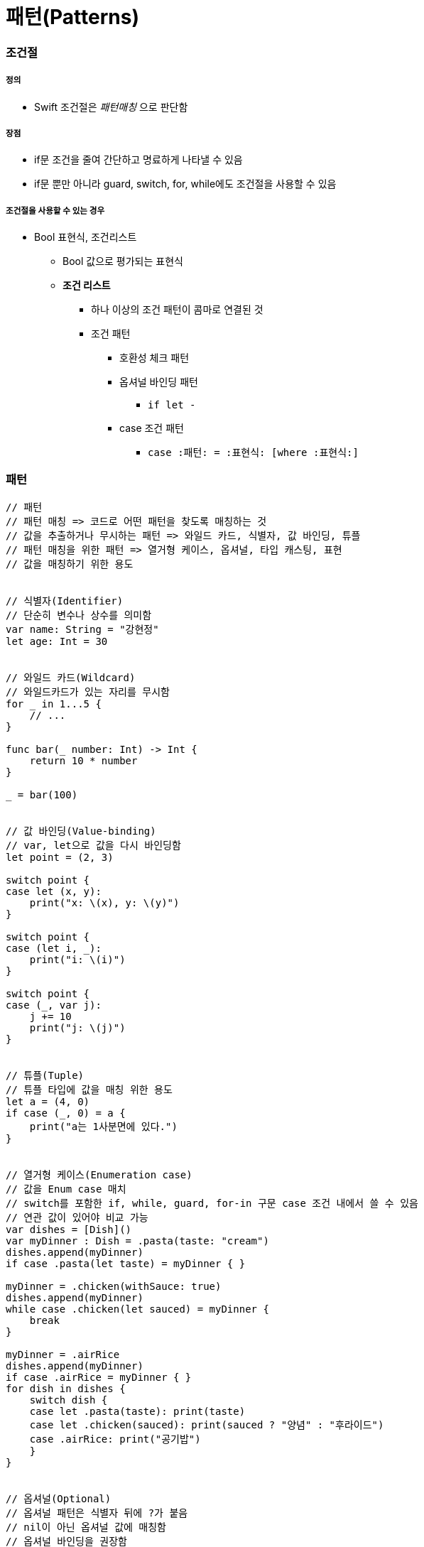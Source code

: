 = 패턴(Patterns)

=== 조건절

===== 정의
* Swift 조건절은 _패턴매칭_ 으로 판단함

===== 장점
* if문 조건을 줄여 간단하고 명료하게 나타낼 수 있음
* if문 뿐만 아니라 guard, switch, for, while에도 조건절을 사용할 수 있음

===== 조건절을 사용할 수 있는 경우
* Bool 표현식, 조건리스트
** Bool 값으로 평가되는 표현식
** *조건 리스트*
*** 하나 이상의 조건 패턴이 콤마로 연결된 것
*** 조건 패턴
**** 호환성 체크 패턴
**** 옵셔널 바인딩 패턴
***** `if let -`
**** case 조건 패턴 
***** `case :패턴: = :표현식: [where :표현식:]`

=== 패턴

[source, swift]
----
// 패턴
// 패턴 매칭 => 코드로 어떤 패턴을 찾도록 매칭하는 것
// 값을 추출하거나 무시하는 패턴 => 와일드 카드, 식별자, 값 바인딩, 튜플
// 패턴 매칭을 위한 패턴 => 열거형 케이스, 옵셔널, 타입 캐스팅, 표현
// 값을 매칭하기 위한 용도


// 식별자(Identifier)
// 단순히 변수나 상수를 의미함
var name: String = "강현정"
let age: Int = 30


// 와일드 카드(Wildcard)
// 와일드카드가 있는 자리를 무시함
for _ in 1...5 {
    // ...
}

func bar(_ number: Int) -> Int {
    return 10 * number
}

_ = bar(100)


// 값 바인딩(Value-binding)
// var, let으로 값을 다시 바인딩함
let point = (2, 3)

switch point {
case let (x, y):
    print("x: \(x), y: \(y)")
}

switch point {
case (let i, _):
    print("i: \(i)")
}

switch point {
case (_, var j):
    j += 10
    print("j: \(j)")
}


// 튜플(Tuple)
// 튜플 타입에 값을 매칭 위한 용도
let a = (4, 0)
if case (_, 0) = a {
    print("a는 1사분면에 있다.")
}


// 열거형 케이스(Enumeration case)
// 값을 Enum case 매치
// switch를 포함한 if, while, guard, for-in 구문 case 조건 내에서 쓸 수 있음
// 연관 값이 있어야 비교 가능
var dishes = [Dish]()
var myDinner : Dish = .pasta(taste: "cream")
dishes.append(myDinner)
if case .pasta(let taste) = myDinner { }
    
myDinner = .chicken(withSauce: true)
dishes.append(myDinner)
while case .chicken(let sauced) = myDinner {
    break
}
    
myDinner = .airRice
dishes.append(myDinner)
if case .airRice = myDinner { }
for dish in dishes {
    switch dish {
    case let .pasta(taste): print(taste)
    case let .chicken(sauced): print(sauced ? "양념" : "후라이드")
    case .airRice: print("공기밥")
    }
}


// 옵셔널(Optional)
// 옵셔널 패턴은 식별자 뒤에 ?가 붙음
// nil이 아닌 옵셔널 값에 매칭함
// 옵셔널 바인딩을 권장함
var someOptional: Int? = 42

if case .some(let x) = someOptional { print(x) }
if case let x? = someOptional { print(x) }

let arrayOfOptionalInts: [Int?] = [nil, 2, 3, nil, 5]
for case let number? in arrayOfOptionalInts {
    print("\(number)")
}


// 타입변환(Type-casting)
// is (type)`, `(pattern) as (type)
// 타입변환 하거나 매치
let someValue: Any = 100

switch someValue {
case is String: print("문자열이었어!")
case let value as Int: print(value + 1)
default: print("Int도 아니고 String도 아니네!")
}


// 표현(Expression)
// ~= 연산자를 통해 매칭을 검증함
// 오버라이드 => 상속, 재정의
// 오버로드 => 덮어씌움
// before
let point = (1, 2)
switch point {
case (0, 0):
    print("원점")
case (-2...2, -2...2):
    print("원점 근처")
default:
    print("x: \(point.0), y: \(point.1)")
}

// after
// Overload the ~= operator to match a string with an integer.
func ~= (pattern: String, value: Int) -> Bool {
    return pattern == "\(value)"
}

switch point {
case ("0", "0"):
    print("원점")
default:
    print("x: \(point.0), y: \(point.1)")
}


// Where
// 패턴과 결합하여 조건 추가
let tuples = [(1,2), (1,-1), (1,0), (0,2)]

for tuple in tuples {
    switch tuple {
    case let (x,y) where x == y: print("같네")
    case let (x,y) where x == -y: print("마이너스")
    case let (x,y) where x>y: print("크다")
    case (1, _): print("x=1")
    default: print("\(tuple.0),\(tuple.1)")
    }
}

let arrayOfOptionalInts : [Int?] = [nil, 2, 3, nil, 5]
for case let number? in arrayOfOptionalInts where number > 2 {
    print("\(number)")
}

// 타입에 대한 제약 추가
protocol SelfPrintable {
    func printByMyself()
}
struct Person : SelfPrintable { }
extension Int: SelfPrintable { }
extension String: SelfPrintable { }

extension SelfPrintable where Self: BinaryInteger, Self: Comparable {
    func printByMyself() {
        print("프로토콜 조합을 만족하는 경우만 확장!")
    }
}
extension SelfPrintable {
    func printByMyself() {
        print("그외 나머지 경우 확장")
    }
}
Int(10).printByMyself()
String("hello").printByMyself()
Person().printByMyself()
----

=== 참고
* https://developer.apple.com/library/ios/documentation/Swift/Conceptual/Swift_Programming_Language/[Swift Language Guide]
* http://www.kyobobook.co.kr/product/detailViewKor.laf?ejkGb=KOR&mallGb=KOR&barcode=9791162240052&orderClick=LAH&Kc=[스위프트 프로그래밍:Swift4]